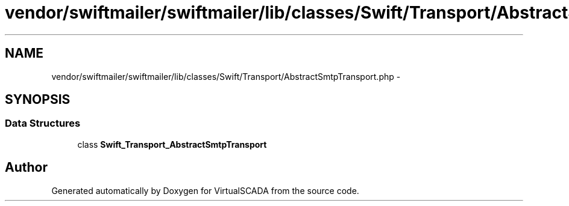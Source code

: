 .TH "vendor/swiftmailer/swiftmailer/lib/classes/Swift/Transport/AbstractSmtpTransport.php" 3 "Tue Apr 14 2015" "Version 1.0" "VirtualSCADA" \" -*- nroff -*-
.ad l
.nh
.SH NAME
vendor/swiftmailer/swiftmailer/lib/classes/Swift/Transport/AbstractSmtpTransport.php \- 
.SH SYNOPSIS
.br
.PP
.SS "Data Structures"

.in +1c
.ti -1c
.RI "class \fBSwift_Transport_AbstractSmtpTransport\fP"
.br
.in -1c
.SH "Author"
.PP 
Generated automatically by Doxygen for VirtualSCADA from the source code\&.
